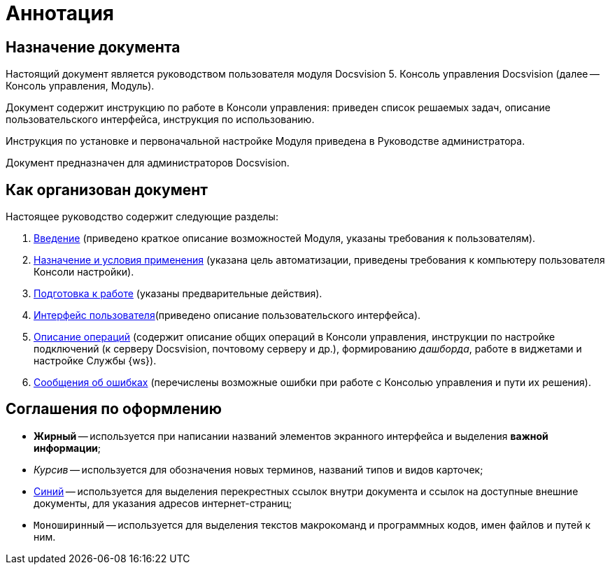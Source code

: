= Аннотация

== Назначение документа

Настоящий документ является руководством пользователя модуля Docsvision 5. Консоль управления Docsvision (далее -- Консоль управления, Модуль).

Документ содержит инструкцию по работе в Консоли управления: приведен список решаемых задач, описание пользовательского интерфейса, инструкция по использованию.

Инструкция по установке и первоначальной настройке Модуля приведена в Руководстве администратора.

Документ предназначен для администраторов Docsvision.

== Как организован документ

Настоящее руководство содержит следующие разделы:

. xref:Introduction.adoc[Введение] (приведено краткое описание возможностей Модуля, указаны требования к пользователям).
. xref:PurposeAndConditions.adoc[Назначение и условия применения] (указана цель автоматизации, приведены требования к компьютеру пользователя Консоли настройки).
. xref:PrepareToWork.adoc[Подготовка к работе] (указаны предварительные действия).
. xref:UserInterface.adoc[Интерфейс пользователя](приведено описание пользовательского интерфейса).
. xref:Operations.adoc[Описание операций] (содержит описание общих операций в Консоли управления, инструкции по настройке подключений (к серверу Docsvision, почтовому серверу и др.), формированию _дашборда_, работе в виджетами и настройке Службы {ws}).
. xref:Exceptions.adoc[Сообщения об ошибках] (перечислены возможные ошибки при работе с Консолью управления и пути их решения).

== Соглашения по оформлению

* *Жирный* -- используется при написании названий элементов экранного интерфейса и выделения *важной информации*;
* _Курсив_ -- используется для обозначения новых терминов, названий типов и видов карточек;
* http://docsvision.com[Синий] -- используется для выделения перекрестных ссылок внутри документа и ссылок на доступные внешние документы, для указания адресов интернет-страниц;
* `Моноширинный` -- используется для выделения текстов макрокоманд и программных кодов, имен файлов и путей к ним.
